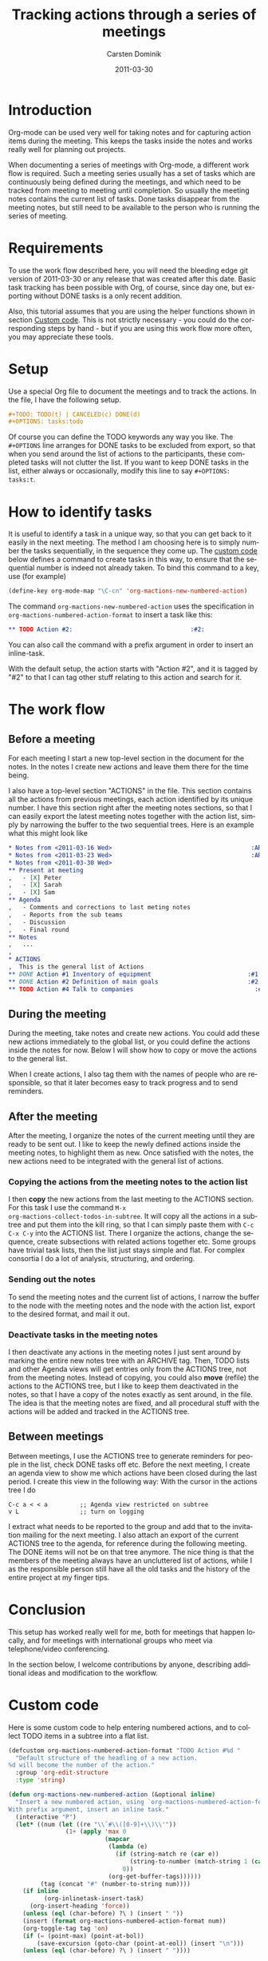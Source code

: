 
#+TITLE:     Tracking actions through a series of meetings
#+AUTHOR:    Carsten Dominik
#+EMAIL:     carsten.dominik@gmail.com
#+DATE:      2011-03-30
#+DESCRIPTION: 
#+KEYWORDS: 
#+LANGUAGE:  en
#+OPTIONS:   H:4 num:nil toc:t \n:nil @:t ::t |:t ^:t -:t f:t *:t <:t
#+OPTIONS:   TeX:t LaTeX:t skip:nil d:nil todo:t pri:nil tags:not-in-toc
#+INFOJS_OPT: view:nil toc:nil ltoc:t mouse:underline buttons:0 path:http://orgmode.org/org-info.js
#+LINK_UP:   
#+LINK_HOME: 

#+STARTUP: oddeven

* Introduction

Org-mode can be used very well for taking notes and for capturing
action items during the meeting.  This keeps the tasks inside the
notes and works really well for planning out projects.

When documenting a series of meetings with Org-mode, a different work
flow is required.  Such a meeting series usually has a set of tasks
which are continuously being defined during the meetings, and which
need to be tracked from meeting to meeting until completion.  So
usually the meeting notes contains the current list of tasks.  Done
tasks disappear from the meeting notes, but still need to be available
to the person who is running the series of meeting.

* Requirements

To use the work flow described here, you will need the bleeding edge
git version of 2011-03-30 or any release that was created after this
date.  Basic task tracking has been possible with Org, of course, since
day one, but exporting without DONE tasks is a only recent addition.

Also, this tutorial assumes that you are using the helper functions
shown in section [[id:F18E5D49-BFAC-4C17-A108-E069E46F141E][Custom code]].  This is not strictly necessary - you
could do the corresponding steps by hand - but if you are using this
work flow more often, you may appreciate these tools.

* Setup

Use a special Org file to document the meetings and to track the
actions.  In the file,  I have the following setup.

#+begin_src org
  ,#+TODO: TODO(t) | CANCELED(c) DONE(d)
  ,#+OPTIONS: tasks:todo
#+end_src

Of course you can define the TODO keywords any way you like.  The
=#+OPTIONS= line arranges for DONE tasks to be excluded from export,
so that when you send around the list of actions to the participants,
these completed tasks will not clutter the list.  If you want to keep DONE tasks
in the list, either always or occasionally, modify this line to say
=#+OPTIONS: tasks:t=.

* How to identify tasks

It is useful to identify a task in a unique way, so that you can get
back to it easily in the next meeting.  The method I am choosing here
is to simply number the tasks sequentially, in the sequence they come
up.  The [[id:F18E5D49-BFAC-4C17-A108-E069E46F141E][custom code]] below defines a command to create tasks in this
way, to ensure that the sequential number is indeed not already taken.
To bind this command to a key, use (for example)

#+begin_src emacs-lisp
(define-key org-mode-map "\C-cn" 'org-mactions-new-numbered-action)
#+end_src

The command =org-mactions-new-numbered-action= uses the specification
in =org-mactions-numbered-action-format= to insert a task like this:

#+begin_src org
   ,** TODO Action #2:                                 :#2:
#+end_src

You can also call the command with a prefix argument in order to
insert an inline-task.

With the default setup, the action starts with "Action #2", and it is
tagged by "#2" to that I can tag other stuff relating to this action
and search for it.

* The work flow

** Before a meeting

For each meeting I start a new top-level section in the document for
the notes.  In the notes I create new actions and leave them there for
the time being.

I also have a top-level section "ACTIONS" in the file.  This section
contains all the actions from previous meetings, each action
identified by its unique number.  I have this section right after the
meeting notes sections, so that I can easily export the latest meeting
notes together with the action list, simply by narrowing the buffer to
the two sequential trees.  Here is an example what this might look
like

#+begin_src org
  ,* Notes from <2011-03-16 Wed>                                       :ARCHIVE:
  ,* Notes from <2011-03-23 Wed>                                       :ARCHIVE:
  ,* Notes from <2011-03-30 Wed>
  ,** Present at meeting
  ,   - [X] Peter
  ,   - [X] Sarah
  ,   - [X] Sam
  ,** Agenda
  ,   - Comments and corrections to last meting notes
  ,   - Reports from the sub teams
  ,   - Discussion
  ,   - Final round
  ,** Notes
  ,   ...
  , 
  ,* ACTIONS
  ,  This is the general list of Actions
  ,** DONE Action #1 Inventory of equipment                           :#1:Sarah:
  ,** DONE Action #2 Definition of main goals                         :#2:Peter:
  ,** TODO Action #4 Talk to companies                                  :#4:Sam:
  
#+end_src

** During the meeting

During the meeting, take notes and create new actions.  You could add
these new actions immediately to the global list, or you could define
the actions inside the notes for now.  Below I will show how to copy
or move the actions to the general list.

When I create actions, I also tag them with the names of people who
are responsible, so that it later becomes easy to track progress and
to send reminders.

** After the meeting

After the meeting, I organize the notes of the current meeting until
they are ready to be sent out.  I like to keep the newly defined
actions inside the meeting notes, to highlight them as new.  Once
satisfied with the notes, the new actions need to be integrated with
the general list of actions.

*** Copying the actions from the meeting notes to the action list

I then *copy* the new actions from the last meeting to the ACTIONS
section.  For this task I use the command =M-x
org-mactions-collect-todos-in-subtree=.  It will copy all the actions
in a subtree and put them into the kill ring, so that I can simply
paste them with =C-c C-x C-y= into the ACTIONS list.  There I organize
the actions, change the sequence, create subsections with related
actions together etc.  Some groups have trivial task lists, then the
list just stays simple and flat.  For complex consortia I do a lot of
analysis, structuring, and ordering.

*** Sending out the notes

To send the meeting notes and the current list of actions, I narrow
the buffer to the node with the meeting notes and the node with the
action list, export to the desired format, and mail it out.

*** Deactivate tasks in the meeting notes

I then deactivate any actions in the meeting notes I just sent around
by marking the entire new notes tree with an ARCHIVE tag.  Then, TODO
lists and other Agenda views will get entries only from the ACTIONS
tree, not from the meeting notes.  Instead of copying, you could also
*move* (refile) the actions to the ACTIONS tree, but I like to keep
them deactivated in the notes, so that I have a copy of the notes
exactly as sent around, in the file.  The idea is that the meeting
notes are fixed, and all procedural stuff with the actions will be
added and tracked in the ACTIONS tree.

** Between meetings

Between meetings, I use the ACTIONS tree to generate reminders for
people in the list, check DONE tasks off etc.  Before the next
meeting, I create an agenda view to show me which actions have been
closed during the last period.  I create this view in the following
way:  With the cursor in the actions tree I do

: C-c a < < a         ;; Agenda view restricted on subtree
: v L                 ;; turn on logging

I extract what needs to be reported to the group and add that to the
invitation mailing for the next meeting.  I also attach an export of
the current ACTIONS tree to the agenda, for reference during the
following meeting.  The DONE items will not be on that tree anymore.
The nice thing is that the members of the meeting always have an
uncluttered list of actions, while I as the responsible person still
have all the old tasks and the history of the entire project at my
finger tips.

* Conclusion

This setup has worked really well for me, both for meetings that
happen locally, and for meetings with international groups who meet
via telephone/video conferencing.

In the section below, I welcome contributions by anyone, describing
additional ideas and modification to the workflow.

* Custom code
  :PROPERTIES:
  :ID:       F18E5D49-BFAC-4C17-A108-E069E46F141E
  :END:

Here is some custom code to help entering numbered actions, and to
collect TODO items in a subtree into a flat list.

#+begin_src emacs-lisp
  (defcustom org-mactions-numbered-action-format "TODO Action #%d "
    "Default structure of the headling of a new action.
  %d will become the number of the action."
    :group 'org-edit-structure
    :type 'string)  
  
  (defun org-mactions-new-numbered-action (&optional inline)
    "Insert a new numbered action, using `org-mactions-numbered-action-format'.
  With prefix argument, insert an inline task."
    (interactive "P")
    (let* ((num (let ((re "\\`#\\([0-9]+\\)\\'"))
                  (1+ (apply 'max 0
                             (mapcar
                              (lambda (e)
                                (if (string-match re (car e))
                                    (string-to-number (match-string 1 (car e)))
                                  0))
                              (org-get-buffer-tags))))))
           (tag (concat "#" (number-to-string num))))
      (if inline
            (org-inlinetask-insert-task)
        (org-insert-heading 'force))
      (unless (eql (char-before) ?\ ) (insert " "))
      (insert (format org-mactions-numbered-action-format num))
      (org-toggle-tag tag 'on)
      (if (= (point-max) (point-at-bol))
          (save-excursion (goto-char (point-at-eol)) (insert "\n")))
      (unless (eql (char-before) ?\ ) (insert " "))))
  
   (defun org-mactions-collect-todos-in-subtree ()
    "Collect all TODO items in the current subtree into a flat list."
     (interactive)
     (let ((buf (get-buffer-create "Org TODO Collect"))
           (cnt 0) beg end string)
       (with-current-buffer buf (erase-buffer) (org-mode))
       (org-map-entries
        (lambda ()
          (setq beg (point) end (org-end-of-subtree t t) cnd (1+ cnt)
                string (buffer-substring beg end))
          (with-current-buffer buf (org-paste-subtree 1 string)))
        (format "TODO={%s}" (regexp-opt org-not-done-keywords))
        'tree)
       (if (= cnt 0)
           (message "No TODO items in subtree")
         (message "%d TODO entries copied to kill ring" cnt)
         (prog1 (with-current-buffer buf (buffer-string))
           (kill-buffer buf)))))
#+end_src

* Other ideas and remarks about this workflow

** Exporting to LaTeX (by Eric S Fraga)

I use LaTeX to create the minutes I circulate to the people that
attended a meeting.  I have adopted Carsten's workflow but have
customised some of the behaviour to better suit the LaTeX export.
The customisations address primarily the formatting of the
actions and identifying the person responsible for each action.

1. I customise the export options to not include TODO keywords or
   tags and to not number the sections, using:
         
   : #+OPTIONS: tags:nil todo:nil num:nil toc:nil
         
   The =toc= option is not strictly necessary but minutes of
   meetings are typically only a few pages so a table of contents
   is seldom required.  However, it *can* be useful for generating
   a list of actions.

2. The numbering of actions is done by explicitly putting
   the number into the headline.  I do this by customising the
   =org-numbered-action-format= variable to the string
         
   : "TODO %d. \\action{?}"

3. To support this type of headline, I have defined the =\action= LaTeX macro:
         
   : #+latex_header: \newcommand{\action}[1]{\marginpar{\fbox{#1}}}

   I will typically put the name or initials of the person
   responsible for taking the action in lieu of the =?= as the
   argument to the action macro in the headline, such as:
         
   #+begin_src org
     , ** TODO 3. \action{ESF} Prepare plan.         :#3:
   #+end_src

   The macro, on export, will place the person's name or initials
   in the right margin of the page with a box around it, making
   it very easy to identify who has actions and who does not.

 I do customise the LaTeX export further but those customisations
 are not specific to minute taking.

